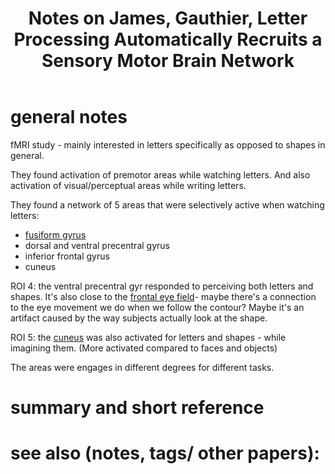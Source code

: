 :PROPERTIES:
:ID:       20220303T115646.825006
:ROAM_REFS: @jamesLetterProcessingAutomatically2006
:END:
#+title: Notes on James, Gauthier, Letter Processing Automatically Recruits a Sensory Motor Brain Network

* general notes
fMRI study - mainly interested in letters specifically as opposed to shapes in general.

They found activation of premotor areas while watching letters. And also activation of visual/perceptual areas while writing letters.

They found a network of 5 areas that were selectively active when watching letters:
- [[id:20220303T133505.883525][fusiform gyrus]]
- dorsal and ventral precentral gyrus
- inferior frontal gyrus
- cuneus

ROI 4: the ventral precentral gyr responded to perceiving both letters and shapes.
It's also close to the [[id:20220303T134015.382386][frontal eye field]]- maybe there's a connection to the eye movement we do when we follow the contour? Maybe it's an artifact caused by the way subjects actually look at the shape.

ROI 5: the [[id:20220303T135158.424474][cuneus]] was also activated for letters and shapes - while imagining them. (More activated compared to faces and objects)


The areas were engages in different degrees for different tasks.

* summary and short reference
* see also (notes, tags/ other papers):




#+print_bibliography:
